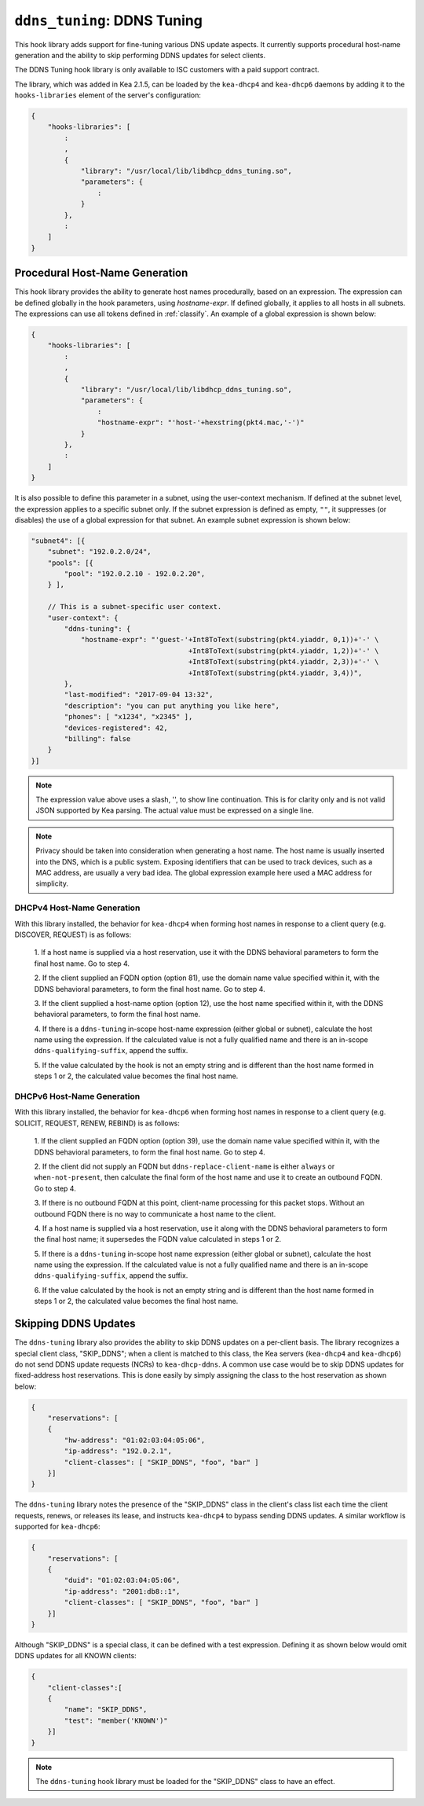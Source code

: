 .. _hooks-ddns-tuning:

``ddns_tuning``: DDNS Tuning
============================

This hook library adds support for fine-tuning various DNS update aspects.
It currently supports procedural host-name generation and the ability to skip
performing DDNS updates for select clients.

The DDNS Tuning hook library is only available to ISC customers with a paid
support contract.

The library, which was added in Kea 2.1.5, can be loaded by the ``kea-dhcp4``
and ``kea-dhcp6`` daemons by adding it to the ``hooks-libraries`` element of the
server's configuration:

.. code-block:: javascript

    {
        "hooks-libraries": [
            :
            ,
            {
                "library": "/usr/local/lib/libdhcp_ddns_tuning.so",
                "parameters": {
                    :
                }
            },
            :
        ]
    }

Procedural Host-Name Generation
~~~~~~~~~~~~~~~~~~~~~~~~~~~~~~~

This hook library provides the ability to generate host names procedurally, based on
an expression. The expression can be defined globally in the hook parameters, using
`hostname-expr`. If defined globally, it applies to all hosts in all subnets. The
expressions can use all tokens defined in :ref:`classify`. An example of a global
expression is shown below:

.. code-block:: javascript

    {
        "hooks-libraries": [
            :
            ,
            {
                "library": "/usr/local/lib/libdhcp_ddns_tuning.so",
                "parameters": {
                    :
                    "hostname-expr": "'host-'+hexstring(pkt4.mac,'-')"
                }
            },
            :
        ]
    }

It is also possible to define this parameter in a subnet, using the user-context mechanism.
If defined at the subnet level, the expression applies to a specific subnet only. If the
subnet expression is defined as empty, ``""``, it suppresses (or disables) the use of a
global expression for that subnet. An example subnet expression is shown below:

.. code-block:: javascript

    "subnet4": [{
        "subnet": "192.0.2.0/24",
        "pools": [{
            "pool": "192.0.2.10 - 192.0.2.20",
        } ],

        // This is a subnet-specific user context.
        "user-context": {
            "ddns-tuning": {
                "hostname-expr": "'guest-'+Int8ToText(substring(pkt4.yiaddr, 0,1))+'-' \
                                          +Int8ToText(substring(pkt4.yiaddr, 1,2))+'-' \
                                          +Int8ToText(substring(pkt4.yiaddr, 2,3))+'-' \
                                          +Int8ToText(substring(pkt4.yiaddr, 3,4))",
            },
            "last-modified": "2017-09-04 13:32",
            "description": "you can put anything you like here",
            "phones": [ "x1234", "x2345" ],
            "devices-registered": 42,
            "billing": false
        }
    }]

.. note::

   The expression value above uses a slash, '\', to show line continuation. This is for
   clarity only and is not valid JSON supported by Kea parsing. The actual value must
   be expressed on a single line.

.. note::

   Privacy should be taken into consideration when generating a host name. The host name
   is usually inserted into the DNS, which is a public system. Exposing identifiers that
   can be used to track devices, such as a MAC address, are usually a very bad idea.
   The global expression example here used a MAC address for simplicity.

DHCPv4 Host-Name Generation
---------------------------

With this library installed, the behavior for ``kea-dhcp4`` when forming host names in
response to a client query (e.g. DISCOVER, REQUEST) is as follows:

  1. If a host name is supplied via a host reservation, use it with the DDNS
  behavioral parameters to form the final host name. Go to step 4.

  2. If the client supplied an FQDN option (option 81), use the domain name value
  specified within it, with the DDNS behavioral parameters, to form the final
  host name. Go to step 4.

  3. If the client supplied a host-name option (option 12), use the host name specified
  within it, with the DDNS behavioral parameters, to form the final host name.

  4. If there is a ``ddns-tuning`` in-scope host-name expression (either global or subnet),
  calculate the host name using the expression. If the calculated value is not a fully
  qualified name and there is an in-scope ``ddns-qualifying-suffix``, append the suffix.

  5. If the value calculated by the hook is not an empty string and is different than
  the host name formed in steps 1 or 2, the calculated value becomes the
  final host name.

DHCPv6 Host-Name Generation
---------------------------

With this library installed, the behavior for ``kea-dhcp6`` when forming host names in
response to a client query (e.g. SOLICIT, REQUEST, RENEW, REBIND) is as follows:

  1. If the client supplied an FQDN option (option 39), use the domain name value
  specified within it, with the DDNS behavioral parameters, to form the final
  host name. Go to step 4.

  2. If the client did not supply an FQDN but ``ddns-replace-client-name`` is either
  ``always`` or ``when-not-present``, then calculate the final form of the host
  name and use it to create an outbound FQDN. Go to step 4.

  3. If there is no outbound FQDN at this point, client-name processing for this
  packet stops. Without an outbound FQDN there is no way to communicate a host
  name to the client.

  4. If a host name is supplied via a host reservation, use it along with the DDNS
  behavioral parameters to form the final host name; it supersedes the FQDN value
  calculated in steps 1 or 2.

  5. If there is a ``ddns-tuning`` in-scope host name expression (either global or subnet),
  calculate the host name using the expression. If the calculated value is not a fully
  qualified name and there is an in-scope ``ddns-qualifying-suffix``, append the suffix.

  6. If the value calculated by the hook is not an empty string and is different than
  the host name formed in steps 1 or 2, the calculated value becomes the
  final host name.


Skipping DDNS Updates
~~~~~~~~~~~~~~~~~~~~~

The ``ddns-tuning`` library also provides the ability to skip DDNS updates on a
per-client basis. The library recognizes a special client class, "SKIP_DDNS"; when a
client is matched to this class, the Kea servers (``kea-dhcp4`` and ``kea-dhcp6``) do not
send DDNS update requests (NCRs) to ``kea-dhcp-ddns``. A common use case would be
to skip DDNS updates for fixed-address host reservations. This is done easily by
simply assigning the class to the host reservation as shown below:

.. code-block:: javascript

    {
        "reservations": [
        {
            "hw-address": "01:02:03:04:05:06",
            "ip-address": "192.0.2.1",
            "client-classes": [ "SKIP_DDNS", "foo", "bar" ]
        }]
    }

The ``ddns-tuning`` library notes the presence of the "SKIP_DDNS" class in the
client's class list each time the client requests, renews, or releases its lease,
and instructs ``kea-dhcp4`` to bypass sending DDNS updates. A similar workflow is
supported for ``kea-dhcp6``:

.. code-block:: javascript

    {
        "reservations": [
        {
            "duid": "01:02:03:04:05:06",
            "ip-address": "2001:db8::1",
            "client-classes": [ "SKIP_DDNS", "foo", "bar" ]
        }]
    }

Although "SKIP_DDNS" is a special class, it can be defined with a test
expression. Defining it as shown below would omit DDNS updates for all KNOWN
clients:

.. code-block:: javascript

    {
        "client-classes":[
        {
            "name": "SKIP_DDNS",
            "test": "member('KNOWN')"
        }]
    }

.. note::

    The ``ddns-tuning`` hook library must be loaded for the "SKIP_DDNS" class
    to have an effect.
